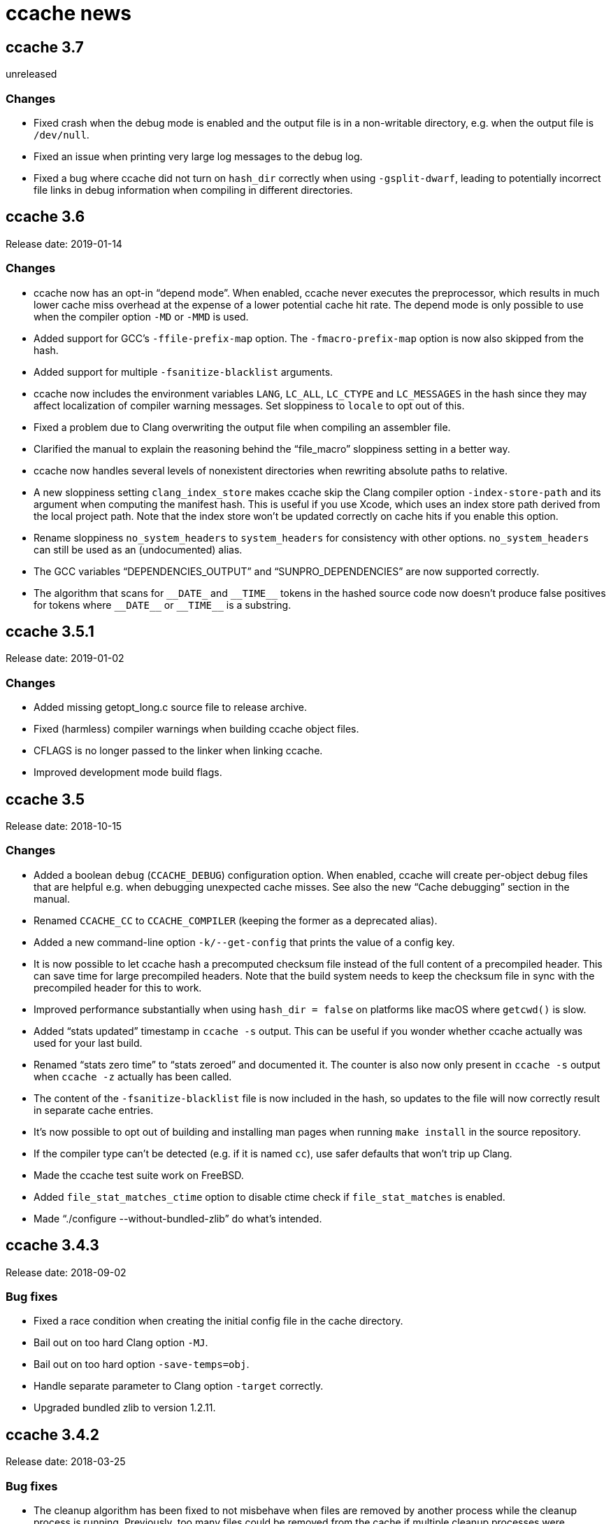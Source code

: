 ccache news
===========

ccache 3.7
----------
unreleased

Changes
~~~~~~~

* Fixed crash when the debug mode is enabled and the output file is in a
  non-writable directory, e.g. when the output file is `/dev/null`.

* Fixed an issue when printing very large log messages to the debug log.

* Fixed a bug where ccache did not turn on `hash_dir` correctly when using
  `-gsplit-dwarf`, leading to potentially incorrect file links in debug
  information when compiling in different directories.


ccache 3.6
----------
Release date: 2019-01-14

Changes
~~~~~~~

- ccache now has an opt-in ``depend mode''. When enabled, ccache never executes
  the preprocessor, which results in much lower cache miss overhead at the
  expense of a lower potential cache hit rate. The depend mode is only possible
  to use when the compiler option `-MD` or `-MMD` is used.

- Added support for GCC's `-ffile-prefix-map` option. The `-fmacro-prefix-map`
  option is now also skipped from the hash.

- Added support for multiple `-fsanitize-blacklist` arguments.

- ccache now includes the environment variables `LANG`, `LC_ALL`, `LC_CTYPE`
  and `LC_MESSAGES` in the hash since they may affect localization of compiler
  warning messages. Set sloppiness to `locale` to opt out of this.

- Fixed a problem due to Clang overwriting the output file when compiling an
  assembler file.

- Clarified the manual to explain the reasoning behind the “file_macro”
  sloppiness setting in a better way.

- ccache now handles several levels of nonexistent directories when rewriting
  absolute paths to relative.

- A new sloppiness setting `clang_index_store` makes ccache skip the Clang
  compiler option `-index-store-path` and its argument when computing the
  manifest hash. This is useful if you use Xcode, which uses an index store
  path derived from the local project path. Note that the index store won't be
  updated correctly on cache hits if you enable this option.

- Rename sloppiness `no_system_headers` to `system_headers` for consistency
  with other options. `no_system_headers` can still be used as an
  (undocumented) alias.

- The GCC variables “DEPENDENCIES_OUTPUT” and “SUNPRO_DEPENDENCIES” are now
  supported correctly.

- The algorithm that scans for `__DATE_` and `__TIME__` tokens in the hashed
  source code now doesn't produce false positives for tokens where `__DATE__`
  or `__TIME__` is a substring.


ccache 3.5.1
------------
Release date: 2019-01-02

Changes
~~~~~~~

- Added missing getopt_long.c source file to release archive.

- Fixed (harmless) compiler warnings when building ccache object files.

- CFLAGS is no longer passed to the linker when linking ccache.

- Improved development mode build flags.


ccache 3.5
----------
Release date: 2018-10-15

Changes
~~~~~~~

- Added a boolean `debug` (`CCACHE_DEBUG`) configuration option. When enabled,
  ccache will create per-object debug files that are helpful e.g. when
  debugging unexpected cache misses. See also the new ``Cache debugging''
  section in the manual.

- Renamed `CCACHE_CC` to `CCACHE_COMPILER` (keeping the former as a deprecated
  alias).

- Added a new command-line option `-k/--get-config` that prints the value of a
  config key.

- It is now possible to let ccache hash a precomputed checksum file instead of
  the full content of a precompiled header. This can save time for large
  precompiled headers. Note that the build system needs to keep the checksum
  file in sync with the precompiled header for this to work.

- Improved performance substantially when using `hash_dir = false` on platforms
  like macOS where `getcwd()` is slow.

- Added ``stats updated'' timestamp in `ccache -s` output. This can be useful
  if you wonder whether ccache actually was used for your last build.

- Renamed ``stats zero time'' to ``stats zeroed'' and documented it. The
  counter is also now only present in `ccache -s` output when `ccache -z`
  actually has been called.

- The content of the `-fsanitize-blacklist` file is now included in the hash,
  so updates to the file will now correctly result in separate cache entries.

- It's now possible to opt out of building and installing man pages when
  running `make install` in the source repository.

- If the compiler type can't be detected (e.g. if it is named `cc`), use safer
  defaults that won't trip up Clang.

- Made the ccache test suite work on FreeBSD.

- Added `file_stat_matches_ctime` option to disable ctime check if
  `file_stat_matches` is enabled.

- Made “./configure --without-bundled-zlib” do what’s intended.


ccache 3.4.3
-----------
Release date: 2018-09-02

Bug fixes
~~~~~~~~~

- Fixed a race condition when creating the initial config file in the cache
  directory.

- Bail out on too hard Clang option `-MJ`.

- Bail out on too hard option `-save-temps=obj`.

- Handle separate parameter to Clang option `-target` correctly.

- Upgraded bundled zlib to version 1.2.11.


ccache 3.4.2
------------
Release date: 2018-03-25

Bug fixes
~~~~~~~~~

- The cleanup algorithm has been fixed to not misbehave when files are removed
  by another process while the cleanup process is running. Previously, too many
  files could be removed from the cache if multiple cleanup processes were
  triggered at the same time, in extreme cases trimming the cache to a much
  smaller size than the configured limits.

- Correctly hash preprocessed headers located in a ``.gch directory''.
  Previously, ccache would not pick up changes to such precompiled headers,
  risking false positive cache hits.

- Fixed build failure when using the bundled zlib sources.

- ccache 3.3.5 added a workaround for not triggering Clang errors when a
  precompiled header's dependency has an updated timestamp (but identical
  content). That workaround is now only applied when the compiler is Clang.

- Made it possible to perform out-of-source builds in dev mode again.


ccache 3.4.1
------------
Release date: 2018-02-11

Bug fixes
~~~~~~~~~

- Fixed printing of version number in `ccache --version`.


ccache 3.4
----------
Release date: 2018-02-11

New features and enhancements
~~~~~~~~~~~~~~~~~~~~~~~~~~~~~

- The compiler option form `--sysroot arg` is now handled like the documented
  `--sysroot=arg` form.

- Added support for caching `.su` files generated by GCC flag `-fstack-usage`.

- ccache should now work with distcc's ``pump'' wrapper.

- The optional unifier is no longer disabled when the direct mode is enabled.

- Added support for NVCC compiler options `--compiler-bindir/-ccbin`,
  `--output-directory/-odir` and `--libdevice-directory/-ldir`.

- Boolean environment variable settings no longer accept the following
  (case-insensitive) values: `0`, `false`, `disable` and `no`. All other values
  are accepted and taken to mean ``true''. This is to stop users from setting
  e.g. `CCACHE_DISABLE=0` and then expect the cache to be used.

- Improved support for `run_second_cpp = false`: If combined with passing
  `-fdirectives-only` (GCC) or `frewrite-includes` (Clang) to the compiler,
  diagnostics warnings and similar will be correct.

- An implicit `-MQ` is now passed to the preprocessor only if the object file
  extension is non-standard. This should make it easier to use EDG-based
  compilers (e.g. GHS) which don't understand `-MQ`.

- ccache now treats an unreadable configuration file just like a missing
  configuration file.

- Documented more pitfalls with enabling `hard_links` (`CCACHE_HARDLINK`).

- Documented caveats related to colored warnings from compilers.


Bug fixes
~~~~~~~~~

- File size and number counters are now updated correctly when files are
  overwritten in the cache, e.g. when using `CCACHE_RECACHE`.

- `run_second_cpp` is now forced for NVCC.

- Fixed how the NVCC options `-optf` and `-odir` are handled.


ccache 3.3.6
------------
Release date: 2018-01-28

New features and enhancements
~~~~~~~~~~~~~~~~~~~~~~~~~~~~~

- Improved instructions on how to get cache hits between different working
  directories.


Bug fixes
~~~~~~~~~

- Fixed regression in ccache 3.3.5 related to the `UNCACHED_ERR_FD` feature.


ccache 3.3.5
------------
Release date: 2018-01-13


New features and enhancements
~~~~~~~~~~~~~~~~~~~~~~~~~~~~~

- Documented how automatic cache cleanup works.


Bug fixes
~~~~~~~~~

- Fixed a regression where the original order of debug options could be lost.
  This reverts the ``Improved parsing of `-g*` options'' feature in ccache 3.3.

- Multiple `-fdebug-prefix-map` options should now be handled correctly.

- Fixed matching of directories in the `ignore_headers_in_manifest`
  configuration option.

- Fixed detection of missing argument to `-opt`/`--options-file`.

- ccache now bails out when building a precompiled header if any of the
  corresponding header files has an updated timestamp. This fixes complaints
  from Clang.

- Fixed a bug related to erroneously storing a dependency file with absolute
  paths in the cache on a preprocessed hit.

- `ccache -c/--cleanup` now works like documented: it just recalculates size
  counters and trims the cache to not exceed the max size and file number
  limits. Previously, the forced cleanup took ``limit_multiple'' into account,
  so that `ccache -c/--cleanup` by default would trim the cache to 80% of the
  max limit.

- ccache no longer ignores linker arguments for Clang since Clang warns about
  them.

- Plugged a couple of file descriptor leaks.

- Fixed a bug where ccache would skip hashing the compiler argument following a
  `-fno-working-directory`, `-fworking-directory`, `-nostdinc`, `-nostdinc++`,
  `-remap` or `-trigraphs` option in preprocessor mode.


ccache 3.3.4
------------
Release date: 2017-02-17

New features and enhancements
~~~~~~~~~~~~~~~~~~~~~~~~~~~~~

- Documented the different cache statistics counters.


Bug fixes
~~~~~~~~~

- Fixed a regression in ccache 3.3 related to potentially bad content of
  dependency files when compiling identical source code but with different
  source paths. This was only partially fixed in 3.3.2 and reverts the new
  ``Names of included files are no longer included in the hash of the
  compiler's preprocessed output'' feature in 3.3.

- Corrected statistics counter for `-optf`/`--options-file` failure.

- Fixed undefined behavior warnings in ccache found by `-fsanitize=undefined`.

ccache 3.3.3
------------
Release date: 2016-10-26

Bug fixes
~~~~~~~~~

- ccache now detects usage of `.incbin` assembler directives in the source code
  and avoids caching such compilations.


ccache 3.3.2
------------
Release date: 2016-09-28

Bug fixes
~~~~~~~~~

- Fixed a regression in ccache 3.3 related to potentially bad content of
  dependency files when compiling identical source code but with different
  source paths.

- Fixed a regression in ccache 3.3.1: ccache could get confused when using the
  compiler option `-Wp,` to pass multiple options to the preprocessor,
  resulting in missing dependency files from direct mode cache hits.


ccache 3.3.1
------------
Release date: 2016-09-07

Bug fixes
~~~~~~~~~

- Fixed a problem in the ``multiple `-arch` options'' support introduced in
  3.3. When using the direct mode (the default), different combinations of
  `-arch` options were not detected properly.

- Fixed an issue when compiler option `-Wp,-MT,path` is used instead of `-MT
  path` (and similar for `-MF`, `-MP` and `-MQ`) and `run_second_cpp`
  (`CCACHE_CPP2`) is enabled.


ccache 3.3
----------
Release date: 2016-08-27

Notes
~~~~~

- A C99-compatible compiler is now required to build ccache.


New features and enhancements
~~~~~~~~~~~~~~~~~~~~~~~~~~~~~

- The configuration option `run_second_cpp` (`CCACHE_CPP2`) now defaults to
  true. This improves ccache's out-of-the-box experience for compilers that
  can't compile their own preprocessed output with the same outcome as if they
  compiled the real source code directly, e.g. newer versions of GCC and Clang.

- The configuration option `hash_dir` (`CCACHE_HASHDIR`) now defaults to true.

- Added a new `ignore_headers_in_manifest` configuration option, which
  specifies headers that should be ignored in the direct mode.

- Added a new `prefix_command_cpp` (`CCACHE_PREFIX_CPP`) configuration option,
  which specifies one or several prefixes to add to the command line ccache
  uses when invoking the preprocessor.

- Added a new `limit_multiple` (`CCACHE_LIMIT_MULTIPLE`) configuration option,
  which specifies how much of the cache to remove when cleaning.

- Added a new `keep_comments_cpp` (`CCACHE_COMMENTS`) configuration option,
  which tells ccache not to discard the comments before hashing preprocessor
  output. This can be used to check documentation with `-Wdocumentation`.

- Added a new sloppiness option `no_system_headers`, which tells ccache not to
  include system headers in manifest files.

- Added a new statistics counter that tracks the number of performed cleanups
  due to the cache size being over the limit. The value is shown in the output
  of ``ccache -s''.

- Added support for relocating debug info directory using `-fdebug-prefix-map`.
  This allows for cache hits even when `hash_dir` is used in combination with
  `base_dir`.

- Added a new ``cache hit rate'' field to the output of ``ccache -s''.

- Added support for caching compilation of assembler code produced by e.g.
  ``gcc -S file.c''.

- Added support for cuda including the -optf/--options-file option.

- Added support for Fortran 77.

- Added support for multiple `-arch` options to produce "fat binaries".

- Multiple identical `-arch` arguments are now handled without bailing.

- The concatenated form of some long compiler options is now recognized, for
  example when using `-isystemPATH` instead of `-isystem PATH`.

- If hard-linking is enabled and but fails (e.g. due to cross-device linking),
  ccache now falls back to copying instead of running the compiler.

- Made the `hash_dir` option only have effect when generating debug info.

- ccache now knows how to convert absolute paths to relative paths inside
  dependency files when using `base_dir`.

- Improved parsing of `-g*` options.

- Made ccache understand `-Wp,-D*` options.

- ccache now understands the undocumented `-coverage` (only one dash) GCC
  option.

- Names of included files are no longer included in the hash of the compiler's
  preprocessed output. This leads to more potential cache hits when not using
  the direct mode.

- Increased buffer size used when reading file data. This improves performance
  slightly.


Bug fixes
~~~~~~~~~

- Bail out on too hard compiler option `-P`.

- Fixed Clang test suite when running on Linux.

- Fixed build and test for MinGW32 and Windows.


ccache 3.2.9
------------
Release date: 2016-09-28

Bug fixes
~~~~~~~~~

- Fixed a regression in ccache 3.2.8: ccache could get confused when using the
  compiler option `-Wp,` to pass multiple options to the preprocessor,
  resulting in missing dependency files from direct mode cache hits.


ccache 3.2.8
------------
Release date: 2016-09-07

Bug fixes
~~~~~~~~~

- Fixed an issue when compiler option `-Wp,-MT,path` is used instead of `-MT
  path` (and similar for `-MF`, `-MP` and `-MQ`) and `run_second_cpp`
  (`CCACHE_CPP2`) is enabled.

- ccache now understands the undocumented `-coverage` (only one dash) GCC
  option.


ccache 3.2.7
------------
Release date: 2016-07-20

Bug fixes
~~~~~~~~~

- Fixed a bug which could lead to false cache hits for compiler command lines
  with a missing argument to an option that takes an argument.

- ccache now knows how to work around a glitch in the output of GCC 6's
  preprocessor.


ccache 3.2.6
------------
Release date: 2016-07-12

Bug fixes
~~~~~~~~~

- Fixed build problem on QNX, which lacks ``SA_RESTART''.

- Bail out on compiler option `-fstack-usage` since it creates a `.su` file
  which ccache currently doesn't handle.

- Fixed a bug where (due to ccache rewriting paths) the compiler could choose
  incorrect include files if `CCACHE_BASEDIR` is used and the source file path
  is absolute and is a symlink.


ccache 3.2.5
------------
Release date: 2016-04-17


New features and enhancements
~~~~~~~~~~~~~~~~~~~~~~~~~~~~~

- Only pass Clang-specific `-stdlib=` to the preprocessor.

- Improved handling of stale NFS handles.

- Made it harder to misinterpret documentation of boolean environment settings'
  semantics.


Bug fixes
~~~~~~~~~

- Include m4 files used by configure.ac in the source dist archives.

- Corrected "Performance" section in the manual regarding `__DATE_`, `__TIME__`
  and `__FILE__` macros.

- Fixed build on Solaris 10+ and AIX 7.

- Fixed failure to create directories on QNX.

- Don't (try to) update manifest file in ``read-only'' and ``read-only direct''
  modes.

- Fixed a bug in caching of `stat` system calls in ``file_stat_matches
  sloppiness mode''.

- Fixed bug in hashing of Clang plugins, leading to unnecessary cache misses.

- Fixed --print-config to show ``pch_defines sloppiness''.

- The man page is now built when running ``make install'' from Git repository
  sources.


ccache 3.2.4
------------
Release date: 2015-10-08


Bug fixes
~~~~~~~~~

- Fixed build error related to zlib on systems with older make versions
  (regression in ccache 3.2.3).

- Made conversion-to-bool explicit to avoid build warnings (and potential
  runtime errors) on legacy systems.

- Improved signal handling: Kill compiler on SIGTERM; wait for compiler to exit
  before exiting; die appropriately.

- Minor fixes related to Windows support.

- The correct compression level is now used if compression is requested.

- Fixed a bug where cache cleanup could be run too early for caches larger than
  64 GiB on 32-bit systems.


ccache 3.2.3
------------
Release date: 2015-08-16


New features and enhancements
~~~~~~~~~~~~~~~~~~~~~~~~~~~~~

- Added support for compiler option `-gsplit-dwarf`.


Bug fixes
~~~~~~~~~

- Support external zlib in nonstandard directory.

- Avoid calling `exit()` inside an exit handler.

- Let exit handler terminate properly.

- Bail out on compiler option `--save-temps` in addition to `-save-temps`.

- Only log "Disabling direct mode" once when failing to read potential include
  files.


ccache 3.2.2
------------
Release date: 2015-05-10


New features and enhancements
~~~~~~~~~~~~~~~~~~~~~~~~~~~~~

- Added support for `CCACHE_COMPILERCHECK=string:<value>`. This is a faster
  alternative to `CCACHE_COMPILERCHECK=<command>` if the command's output can
  be precalculated by the build system.

- Add support for caching code coverage results (compiling for gcov).


Bug fixes
~~~~~~~~~

- Made hash of cached result created with and without `CCACHE_CPP2` different.
  This makes it possible to rebuild with `CCACHE_CPP2` set without having to
  clear the cache to get new results.

- Don't try to reset a nonexistent stats file. This avoids ``No such file or
  directory'' messages in the ccache log when the cache directory doesn't
  exist.

- Fixed a bug where ccache deleted Clang diagnostics after compiler failures.

- Avoid performing an unnecessary copy of the object file on a cache miss.

- Bail out on too hard compiler option `-fmodules`.

- Bail out on too hard compiler option `-fplugin=libcc1plugin` (interaction
  with GDB).

- Fixed build error when compiling ccache with recent Clang versions.

- Removed signal-unsafe code from signal handler.

- Corrected logic for when to output cached stderr.

- Wipe the whole cached result on failure retrieving a cached file.

- Fixed build error when compiling ccache with recent Clang versions.


ccache 3.2.1
------------
Release date: 2014-12-10


Bug fixes
~~~~~~~~~

- Fixed regression in temporary file handling, which lead to incorrect
  permissions for stats, manifest and ccache.conf files in the cache.

- `CACHEDIR.TAG` files are now created in the [0-9a-f] subdirectories so that
  ccache.conf is not lost in backups.

- Made the default cache size suffix `G`, as previously documented.

- `-fdiagnostics-color=auto` is now passed to the compiler even if stderr is
  redirected. This fixes a problem when, for instance, a configure test probes
  if the compiler (wrapped via ccache) supports `-fdiagnostics-color=auto`.

- Added missing documentation for `max_files` and `max_size` configuration
  options.


ccache 3.2
----------
Release date: 2014-11-17


New features and enhancements
~~~~~~~~~~~~~~~~~~~~~~~~~~~~~

- Added support for configuring ccache via one or several configuration files
  instead of via environment variables. Environment variables still have
  priority but are no longer the recommended way of customizing ccache
  behavior. See the manual for more information.

- Added support for compiler error/warning messages with color.

- Made creation of temporary directories and cache directories smarter to avoid
  unnecessary `stat` calls.

- Improved efficiency of the algorithm that scans for `__DATE_` and `__TIME__`
  tokens in the hashed source code.

- Added support for several binaries (separated by space) in `CCACHE_PREFIX`.

- The `-c` option is no longer passed to the preprocessor. This fixes problems
  with Clang and Solaris's C++ compiler.

- ccache no longer passes preprocessor options like `-D` and `-I` to the
  compiler when compiling preprocessed output. This fixes warnings emitted by
  Clang.

- Compiler options `-fprofile-generate`, `-fprofile-arcs`, `-fprofile-use` and
  `-fbranch-probabilities` are now handled without bailing.

- Added support for Clang's `--serialize-diagnostic` option, storing the
  diagnostic file (`.dia`) in the cache.

- Added support for precompiled headers when using Clang.

- Added support for Clang `.pth` (pretokenized header) files.

- Changed the `-x` language option to use the new objective C standard for GCC
  and Clang.

- On a cache miss, ccache now instructs the compiler to create the object file
  at the real destination and then copies the file into the cache instead of
  the other way around. This is needed to support compiler options like
  `-fprofile-arcs` and `--serialize-diagnostics`.

- ccache now checks that included files' ctimes aren't too new. This check can
  be turned off by adding `include_file_ctime` to the ``ccache sloppiness''
  setting.

- Added possibility to get cache hits based on filename, size, mtime and ctime
  only. On other words, source code files are not even read, only stat-ed. This
  operation mode is opt-in by adding `file_stat_matches` to the ``ccache
  sloppiness'' setting.

- The filename part of options like `-Wp,-MDfilename` is no longer included in
  the hash since the filename doesn't have any bearing on the result.

- Added a ``read-only direct'' configuration setting, which is like the
  ordinary read-only setting except that ccache will only try to retrieve
  results from the cache using the direct mode, not the preprocessor mode.

- The display and interpretation of cache size has been changed to use SI
  units.

- Default cache size is now 5 GB (was previously 1 GiB).

- Added configuration option to set the compression level of compressed object
  files in the cache.

- Added support for `@file` and `-@file` arguments (reading options from a
  file).

- `-Wl,` options are no longer included in the hash since they don't affect
  compilation.

- Bail out on too hard compiler option `-Wp,-P`.

- Optimized MD4 calculation code on little-endian systems.

- Various improvements and fixes on win32.

- Improved logging to the ccache log file.

- Added `--dump-manifest` command-line option for debugging purposes.

- Added `--with-bundled-zlib` configure option.

- Upgraded bundled zlib to version 1.2.8.

- Improved `dev.mk` to be more platform independent.

- Made the test suite work with Clang and gcc-llvm on OS X.

- Various other improvements of the test suite.


Bug fixes
~~~~~~~~~

- Any previous `.stderr` is now removed from the cache when recaching.

- Fixed an issue when handling the `-arch` compiler option with an argument.

- Fixed race condition when creating the initial cache directory.

- Fixed test suite failures when `CC` is a ccache-wrapped compiler.


ccache 3.1.12
-------------
Release date: 2016-07-12


Bug fixes
~~~~~~~~~

- Fixed a bug where (due to ccache rewriting paths) the compiler could choose
  incorrect include files if `CCACHE_BASEDIR` is used and the source file path
  is absolute and is a symlink.


ccache 3.1.11
-------------
Release date: 2015-03-07


Bug fixes
~~~~~~~~~

- Fixed bug which could result in false cache hits when source code contains
  `'"'` followed by `" /*"` or `" //"` (with variations).

- Made hash of cached result created with and without `CCACHE_CPP2` different.
  This makes it possible to rebuild with `CCACHE_CPP2` set without having to
  clear the cache to get new results.

- Don't try to reset a nonexistent stats file. This avoids ``No such file or
  directory'' messages in the ccache log when the cache directory doesn't
  exist.


ccache 3.1.10
-------------
Release date: 2014-10-19


New features and enhancements
~~~~~~~~~~~~~~~~~~~~~~~~~~~~~

- Added support for the `-Xclang` compiler option.

- Improved handling of exit code of internally executed processes.

- Zero length object files in the cache are now rejected as invalid.

- Bail out on option `-gsplit-dwarf` (since it produces multiple output files).

- Compiler option `-fdebug-prefix-map` is now ignored (not part of the hash).
  (The `-fdebug-prefix-map` option may be used in combination with
  `CCACHE_BASEDIR` to reuse results across different directories.)

- Added note in documentation that `--ccache-skip` currently does not mean
  ``don't hash the following option''.

- To enable support for precompiled headers (PCH), `CCACHE_SLOPPINESS` now also
  needs to include the new `pch_defines` sloppiness. This is because ccache
  can't detect changes in the source code when only defined macros have been
  changed.

- Stale files in the internal temporary directory (`<ccache_dir>/tmp`) are now
  cleaned up if they are older than one hour.


Bug fixes
~~~~~~~~~

- Fixed path canonicalization in `make_relative_path()` when path doesn't
  exist.

- Fixed bug in `common_dir_prefix_length()`. This corrects the `CCACHE_BASEDIR`
  behavior.

- ccache no longer tries to create the cache directory when `CCACHE_DISABLE` is
  set.

- Fixed bug when reading manifests with a very large number of file info
  entries.

- Fixed problem with logging of current working directory.


ccache 3.1.9
------------
Release date: 2013-01-06


Bug fixes
~~~~~~~~~

- The EAGAIN signal is now handled correctly when emitting cached stderr
  output. This fixes a problem triggered by large error outputs from the
  compiler.

- Subdirectories in the cache are no longer created in read-only mode.

- Fixed so that ccache's log file descriptor is not made available to the
  compiler.

- Improved error reporting when failing to create temporary stdout/stderr files
  when executing the compiler.

- Disappearing temporary stdout/stderr files are now handled gracefully.


Other
~~~~~

- Fixed test suite to work on ecryptfs.


ccache 3.1.8
------------
Release date: 2012-08-11


New features and enhancements
~~~~~~~~~~~~~~~~~~~~~~~~~~~~~

- Made paths to dependency files relative in order to increase cache hits.

- Added work-around to make ccache work with buggy GCC 4.1 when creating a
  pre-compiled header.

- Clang plugins are now hashed to catch plugin upgrades.


Bug fixes
~~~~~~~~~

- Fixed crash when the current working directory has been removed.

- Fixed crash when stderr is closed.

- Corrected a corner case when parsing backslash escapes in string
  literals.

- Paths are now correctly canonicalized when computing paths relative to the
  base directory.


Other
~~~~~

- Made git version macro work when compiling outside of the source directory.

- Fixed `static_assert` macro definition clash with GCC 4.7.


ccache 3.1.7
------------
Release date: 2012-01-08


Bug fixes
~~~~~~~~~

- Non-writable `CCACHE_DIR` is now handled gracefully when `CCACHE_READONLY` is
  set.

- Made failure to create files (typically due to bad directory permissions) in
  the cache directory fatal. Previously, such failures were silently and
  erroneously flagged as "compiler produced stdout".

- Both the `-specs=file` and `--specs=file` forms are now recognized.

- Added recognition and hashing of GCC plugins specified with `-fplugin=file`.

- `CCACHE_COMPILERCHECK` now also determines how to hash explicit specs files
  (`-specs=file`).

- Added `CPATH`, `C_INCLUDE_PATH` and similar environment variables to the hash
  to avoid false cache hits when such variables have changed.

- Corrected log message when unify mode is enabled.

- Reverted the GCC bug compatibility introduced in ccache 3.1.5 for `-MT`/`-MQ`
  options with concatenated arguments. (The bug is fixed in recent GCC
  versions.)


Other
~~~~~

- Corrected license header for `mdfour.c`.

- Improved documentation on how to fix bad object files in the cache.



ccache 3.1.6
------------
Release date: 2011-08-21


New features and enhancements
~~~~~~~~~~~~~~~~~~~~~~~~~~~~~

- Rewrite argument to `--sysroot` if `CCACHE_BASEDIR` is used.


Bug fixes
~~~~~~~~~

- Don't crash if `getcwd()` fails.

- Fixed alignment of ``called for preprocessing'' counter.


ccache 3.1.5
------------
Release date: 2011-05-29


New features and enhancements
~~~~~~~~~~~~~~~~~~~~~~~~~~~~~

- Added a new statistics counter named ``called for preprocessing''.

- The original command line is now logged to the file specified with
  `CCACHE_LOGFILE`.

- Improved error logging when system calls fail.

- Added support for rewriting absolute paths in `-F`/`-iframework` GCC
  options.

- Improved order of statistics counters in `ccache -s` output.


Bug fixes
~~~~~~~~~

- The `-MF`/`-MT`/`-MQ` options with concatenated argument are now handled
  correctly when they are last on the command line.

- ccache is now bug compatible with GCC for the `-MT`/`-MQ` options with
  concatenated arguments.

- Fixed a minor memory leak.

- Systems that lack (and don't need to be linked with) libm are now supported.


ccache 3.1.4
------------
Release date: 2011-01-09


Bug fixes
~~~~~~~~~

- Made a work-around for a bug in `gzputc()` in zlib 1.2.5.

- Corrupt manifest files are now removed so that they won't block direct mode
  hits.

- ccache now copes with file systems that don't know about symbolic links.

- The file handle in now correctly closed on write error when trying to create
  a cache dir tag.


ccache 3.1.3
------------
Release date: 2010-11-28


Bug fixes
~~~~~~~~~

- The -MFarg, -MTarg and -MQarg compiler options (i.e, without space between
  option and argument) are now handled correctly.


Other
~~~~~

- Portability fixes for HP-UX 11.00 and other esoteric systems.


ccache 3.1.2
------------
Release date: 2010-11-21


Bug fixes
~~~~~~~~~

- Bail out on too hard compiler options `-fdump-*`.

- NULL return values from malloc/calloc of zero bytes are now handled
  correctly.

- Fixed issue when parsing precompiler output on AIX.


Other
~~~~~

- Improved documentation on which information is included in the hash sum.

- Made the ``too new header file'' test case work on file systems with
  unsynchronized clocks.

- The test suite now also works on systems that lack a /dev/zero.


ccache 3.1.1
------------
Release date: 2010-11-07


Bug fixes
~~~~~~~~~

- ccache now falls back to preprocessor mode when a non-regular include file
  (device, socket, etc) has been detected so that potential hanging due to
  blocking reads is avoided.

- CRC errors are now detected when decompressing compressed files in the cache.

- Fixed potential object file corruption race on NFS.

- Minor documentation corrections.

- Fixed configure detection of ar.

- ccache development version (set by dev.mk) now works with gits whose
  `describe` command doesn't understand `--dirty`.


Other
~~~~~

- Minor debug log message improvements.


ccache 3.1
----------
Release date: 2010-09-16


New features and enhancements
~~~~~~~~~~~~~~~~~~~~~~~~~~~~~

- Added support for hashing the output of a custom command (e.g. `%compiler%
  --version`) to identify the compiler instead of stat-ing or hashing the
  compiler binary. This can improve robustness when the compiler (as seen by
  ccache) actually isn't the real compiler but another compiler wrapper.

- Added support for caching compilations that use precompiled headers. (See the
  manual for important instructions regarding this.)

- Locking of the files containing statistics counters is now done using
  symlinks instead of POSIX locks. This should make ccache behave a lot better
  on file systems where POSIX locks are slow or broken (e.g. NFS on some
  systems).

- Manifest files are now updated without the need of taking locks.

- Updates of statistics counters are now always done in one of the sub-level
  statistics files. This reduces lock contention, which especially improves
  performance on slow NFS mounts.

- Reading and writing of statistics counters has been made forward-compatible
  (unknown counters are retained).

- Files are now read without using `mmap()`. This has two benefits: it's more
  robust against file changes during reading and it improves performance on
  poor systems where `mmap()` doesn't use the disk cache.

- Added `.cp` and `.CP` as known C++ suffixes.

- Improved logging.

- Added `-install_name` as an option known to take an argument. (This improves
  statistics when using the Darwin linker.)


Bug fixes
~~~~~~~~~

- Non-fatal error messages are now never printed to stderr but logged instead.

- Fixed a bug affecting failing commands when `--ccache-skip` is used.

- Made `--ccache-skip` work for all options.

- EINTR is now handled correctly.


Other
~~~~~

- Work on porting ccache to win32 (native), mostly done by Ramiro Polla. The
  port is not yet finished, but will hopefully be complete in some subsequent
  release.

- Added a `--nostats` flag to the performance benchmark program.

- Made the performance benchmark program more accurate when measuring cache
  hits.

- Added a new test framework for unit tests written in C.

- Got rid of `configure-dev`; dev mode is now given by `dev.mk.in` presence.

- Improved documentation on how to combine ccache with other compiler wrappers
  (like `distcc`).

- New `LICENSE.txt` file with licensing and copyright details about bundled
  source code.

- New `AUTHORS.txt` file with a list of ccache contributors.

- New `HACKING.txt` file with some notes about ccache code conventions.


ccache 3.0.1
------------
Release date: 2010-07-15


Bug fixes
~~~~~~~~~

- The statistics counter ``called for link'' is now correctly updated when
  linking with a single object file.

- Fixed a problem with out-of-source builds.


ccache 3.0
----------
Release date: 2010-06-20


General
~~~~~~~

- ccache is now licensed under the GNU General Public License (GPL) version 3
  or later.


Upgrade notes
~~~~~~~~~~~~~

- The way the hashes are calculated has changed, so you won't get cache hits
  for compilation results stored by older ccache versions. Because of this, you
  might as well clear the old cache directory with `ccache --clear` if you
  want, unless you plan to keep using an older ccache version.


New features and enhancements
~~~~~~~~~~~~~~~~~~~~~~~~~~~~~

- ccache now has a ``direct mode'' where it computes a hash of the source code
  (including all included files) and compiler options without running the
  preprocessor. By not running the preprocessor, CPU usage is reduced; the
  speed is somewhere between 1 and 5 times that of ccache running in
  traditional mode, depending on the circumstances. The speedup will be higher
  when I/O is fast (e.g., when files are in the disk cache). The direct mode
  can be disabled by setting +CCACHE_NODIRECT+.

- Support has been added for rewriting absolute paths to relative paths when
  hashing, in order to increase cache hit rate when building the same source
  code in different directories even when compiling with `-g` and when using
  absolute include directory paths. This is done by setting the
  `CCACHE_BASEDIR` environment variable to an absolute path that specifies
  which paths to rewrite.

- Object files are now optionally stored compressed in the cache. The runtime
  cost is negligible, and more files will fit in the ccache directory and in
  the disk cache. Set `CCACHE_COMPRESS` to enable object file compression. Note
  that you can't use compression in combination with the hard link feature.

- A `CCACHE_COMPILERCHECK` option has been added. This option tells ccache what
  compiler-identifying information to hash to ensure that results retrieved
  from the cache are accurate. Possible values are: none (don't hash anything),
  mtime (hash the compiler's mtime and size) and content (hash the content of
  the compiler binary). The default is mtime.

- It is now possible to specify extra files whose contents should be included
  in the hash sum by setting the `CCACHE_EXTRAFILES` option.

- Added support for Objective-C and Objective-C\+\+. The statistics counter
  ``not a C/C++ file'' has been renamed to ``unsupported source language''.

- Added support for the `-x` compiler option.

- Added support for long command-line options.

- A `CACHEDIR.TAG` file is now created in the cache directory. See
  <http://www.brynosaurus.com/cachedir/>.

- Messages printed to the debug log (specified by `CCACHE_LOGFILE`) have been
  improved.

- You can relax some checks that ccache does in direct mode by setting
  `CCACHE_SLOPPINESS`. See the manual for more information.

- `CCACHE_TEMPDIR` no longer needs to be on the same filesystem as
  `CCACHE_DIR`.

- The default value of `CCACHE_TEMPDIR` has been changed to `$CCACHE_DIR/tmp`
  to avoid cluttering the top directory.

- Temporary files that later will be moved into the cache are now created in
  the cache directory they will end up in. This makes ccache more friendly to
  Linux's directory layout.

- Improved the test suite and added tests for most of the new functionality.
  It's now also possible to specify a subset of tests to run.

- Standard error output from the compiler is now only stored in the cache if
  it's non-empty.

- If the compiler produces no object file or an empty object file, but gives a
  zero exit status (could be due to a file system problem, a buggy program
  specified by `CCACHE_PREFIX`, etc.), ccache copes with it properly.

- Added `installcheck` and `distcheck` make targets.

- Clarified cache size limit options' and cleanup semantics.

- Improved display of cache max size values.

- The following options are no longer hashed in the preprocessor mode:
  `-imacros`, `-imultilib`, `-iprefix`, `-iquote`, `-isysroot`, `-iwithprefix`,
  `-iwithprefixbefore`, `-nostdinc`, `-nostdinc++` and `-U`.


Bug fixes
~~~~~~~~~

- Various portability improvements.

- Improved detection of home directory.

- User-defined `CPPFLAGS` and `LDFLAGS` are now respected in the Makefile.

- Fixed NFS issues.

- Computation of the hash sum has been improved to decrease the risk of hash
  collisions. For instance, the compiler options `-X -Y` and `-X-Y` previously
  contributed equally to the hash sum.

- Bail out on too hard compiler options `--coverage`, `-fprofile-arcs`,
  `-fprofile-generate`, `-fprofile-use`, `-frepo`, `-ftest-coverage` and
  `-save-temps`. Also bail out on `@file` style options.

- Errors when using multiple `-arch` compiler options are now noted as
  ``unsupported compiler option''.

- `-MD`/`-MMD` options without `-MT`/`-MF` are now handled correctly.

- The `-finput-charset` option is now handled correctly.

- Added support for `-Wp,-MD` and `-Wp,-MMD` options.

- The compiler options `-Xassembler`, `-b`, `-G` and `-V` are now correctly
  recognized as taking an argument.

- Debug information containing line numbers of predefined and command-line
  macros (enabled with the compiler option `-g3`) will now be correct.

- Corrected LRU cleanup handling of object files.

- `utimes()` is now used instead of `utime()` when available.

- Non-writable cache directories are now handled gracefully.

- Corrected documentation about sharing the cache directory.

- Fixed compilation warnings from GCC 4.3.

- The command specified by `CCACHE_PREFIX` is no longer part of the hash.

- Fixed bad memory access spotted by Valgrind.

- Fixed a bug in `x_realloc`.

- Freed memory is no longer referenced when compiling a `.i`/`.ii` file and
  falling back to running the real compiler.

- The test suite is now immune to external values of the `CCACHE_*` environment
  variables.

- Improved detection of recursive invocation.

- The ccache binary is now not unconditionally stripped when installing.

- Statistics counters are now correctly updated for -E option failures and
  internal errors.

